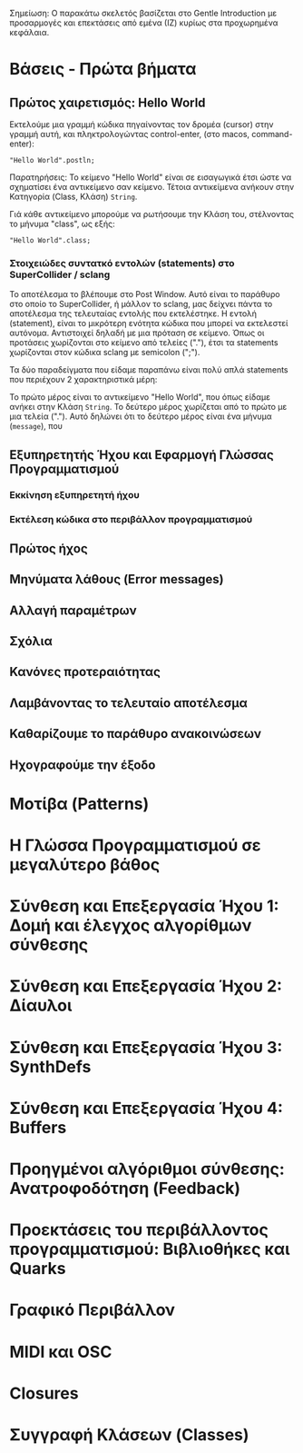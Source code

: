 # Ενότητες

Σημείωση: Ο παρακάτω σκελετός βασίζεται στο Gentle Introduction με προσαρμογές και επεκτάσεις από εμένα (ΙΖ) κυρίως στα προχωρημένα κεφάλαια.

* Βάσεις - Πρώτα βήματα
** Πρώτος χαιρετισμός: Hello World

Εκτελούμε μια γραμμή κώδικα πηγαίνοντας τον δρομέα (cursor) στην γραμμή αυτή, και πληκτρολογώντας control-enter, (στο macos, command-enter):

#+begin_src sclang
"Hello World".postln;
#+end_src

Παρατηρήσεις: Το κείμενο "Hello World" είναι σε εισαγωγικά έτσι ώστε να σχηματίσει ένα αντικείμενο σαν κείμενο.  Τέτοια αντικείμενα ανήκουν στην Κατηγορία (Class, Κλάση) =String=.

Γιά κάθε αντικείμενο μπορούμε να ρωτήσουμε την Κλάση του, στέλνοντας το μήνυμα "class", ως εξής:

#+begin_src sclang
"Hello World".class;
#+end_src

*** Στοιχειώδες συντατκό εντολών (statements) στο SuperCollider / sclang
Το αποτέλεσμα το βλέπουμε στο Post Window. Αυτό είναι το παράθυρο στο οποίο το SuperCollider, ή μάλλον το sclang, μας δείχνει πάντα το αποτέλεσμα της τελευταίας εντολής που εκτελέστηκε.   Η εντολή (statement), είναι το μικρότερη ενότητα κώδικα που μπορεί να εκτελεστεί αυτόνομα.  Αντιστοιχεί δηλαδή με μια πρόταση σε κείμενο.  Όπως οι προτάσεις χωρίζονται στο κείμενο από τελείες ("."), έτσι τα statements χωρίζονται στον κώδικα sclang με semicolon (";").

Τα δύο παραδείγματα που είδαμε παραπάνω είναι πολύ απλά statements που περιέχουν 2 χαρακτηριστικά μέρη:

Το πρώτο μέρος είναι το αντικείμενο "Hello World", που όπως είδαμε ανήκει στην Κλάση =String=.  Το δεύτερο μέρος χωρίζεται από το πρώτο με μια τελεία (".").  Αυτό δηλώνει ότι το δεύτερο μέρος είναι ένα μήνυμα (=message=), που 
 


** Εξυπηρετητής Ήχου και Εφαρμογή Γλώσσας Προγραμματισμού
*** Εκκίνηση εξυπηρετητή ήχου
*** Εκτέλεση κώδικα στο περιβάλλον προγραμματισμού
** Πρώτος ήχος
** Μηνύματα λάθους (Error messages)
** Αλλαγή παραμέτρων
** Σχόλια
** Κανόνες προτεραιότητας
** Λαμβάνοντας το τελευταίο αποτέλεσμα
** Καθαρίζουμε το παράθυρο ανακοινώσεων
** Ηχογραφούμε την έξοδο
* Μοτίβα (Patterns)
* Η Γλώσσα Προγραμματισμού σε μεγαλύτερο βάθος
* Σύνθεση και Επεξεργασία Ήχου 1: Δομή και έλεγχος αλγορίθμων σύνθεσης
* Σύνθεση και Επεξεργασία Ήχου 2: Δίαυλοι
* Σύνθεση και Επεξεργασία Ήχου 3: SynthDefs
* Σύνθεση και Επεξεργασία Ήχου 4: Buffers
* Προηγμένοι αλγόριθμοι σύνθεσης: Ανατροφοδότηση (Feedback)
* Προεκτάσεις του περιβάλλοντος προγραμματισμού: Βιβλιοθήκες και Quarks
* Γραφικό Περιβάλλον
* MIDI και OSC
* Closures
* Συγγραφή Κλάσεων (Classes) 

